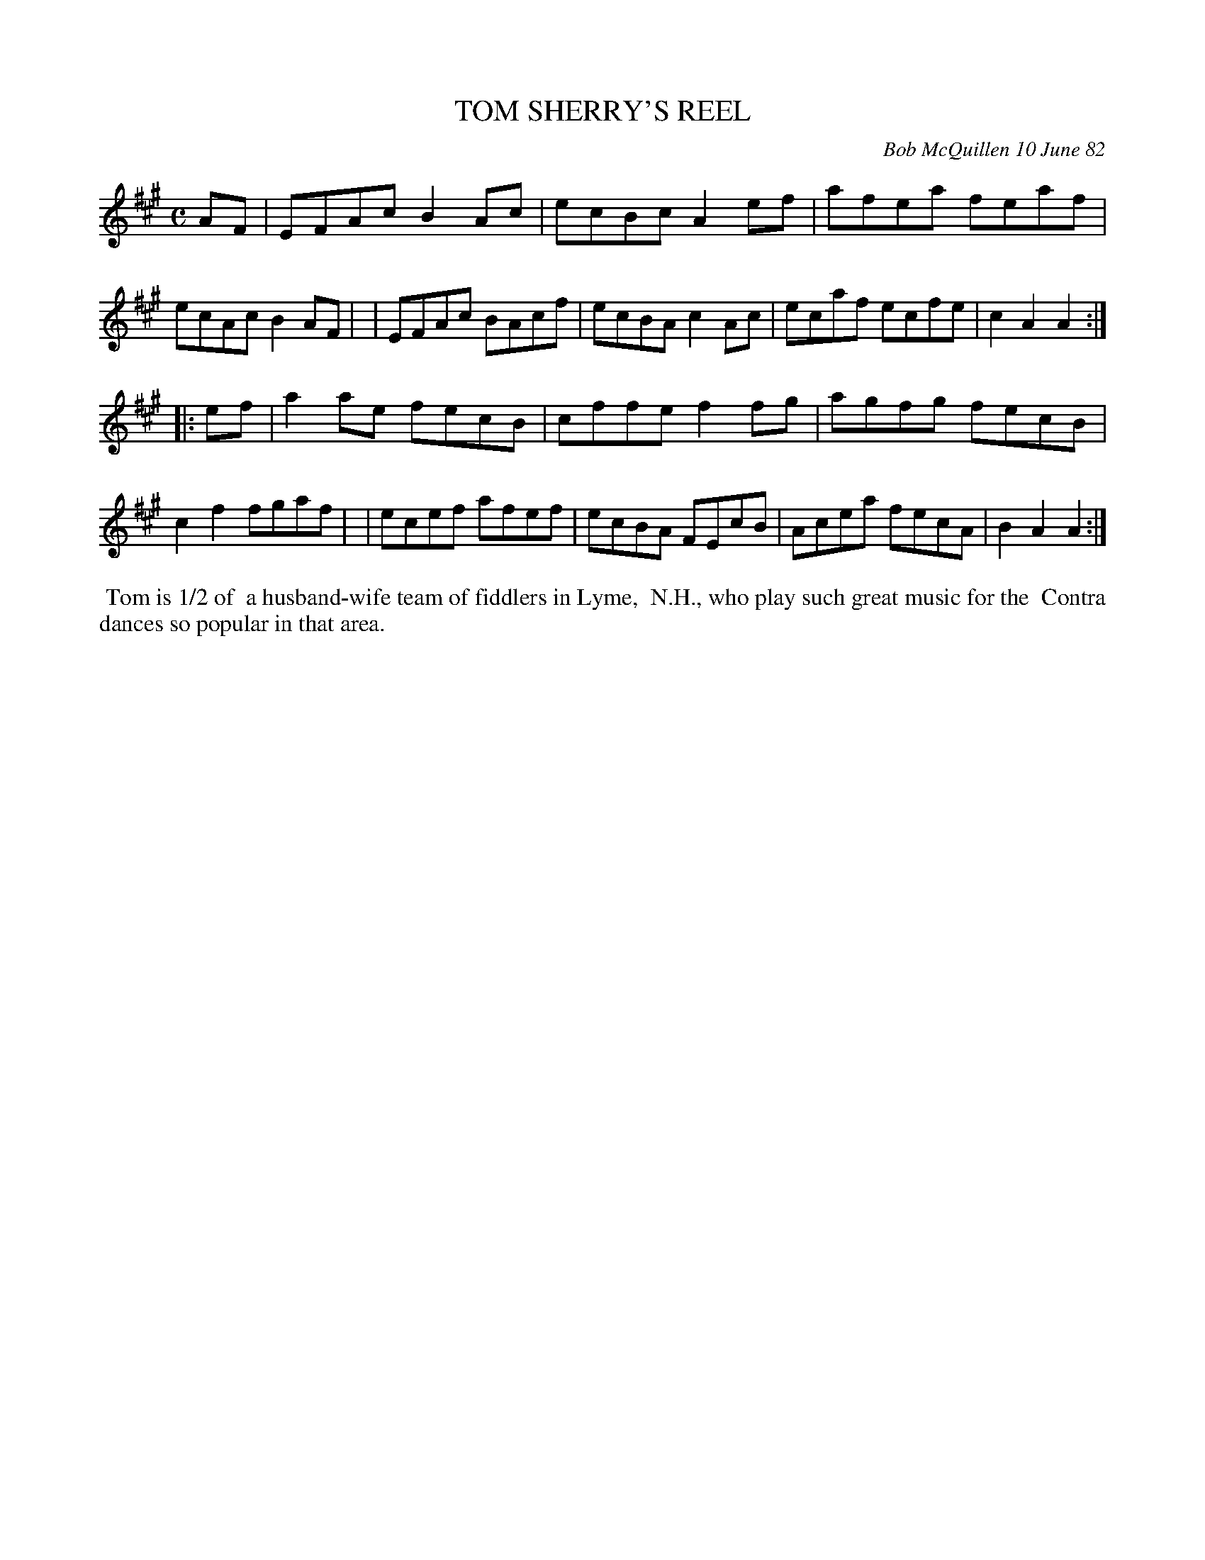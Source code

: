 X: 06094
T: TOM SHERRY'S REEL
C: Bob McQuillen 10 June 82
B: Bob's Note Book 6 #94
%R: reel
Z: 2021 John Chambers <jc:trillian.mit.edu>
M: C
L: 1/8
K: A
AF \
| EFAc B2Ac | ecBc A2ef | afea feaf | ecAc B2AF |\
| EFAc BAcf | ecBA c2Ac | ecaf ecfe | c2A2 A2 :|
|: ef \
| a2ae fecB | cffe f2fg | agfg fecB | c2f2 fgaf |\
| ecef afef | ecBA FEcB | Acea fecA | B2A2 A2 :|
%%begintext align
%% Tom is 1/2 of
%% a husband-wife team of fiddlers in Lyme,
%% N.H., who play such great music for the
%% Contra dances so popular in that area.
%%endtext

